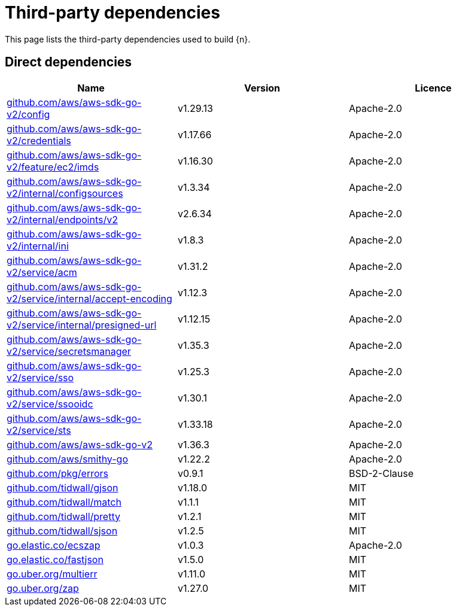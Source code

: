 // Generated documentation. Please do not edit.
:page_id: dependencies

[id="{p}-{page_id}"]
= Third-party dependencies

This page lists the third-party dependencies used to build {n}.

[float]
[id="{p}-dependencies-direct"]
== Direct dependencies

[options="header"]
|===
| Name | Version | Licence

| link:https://github.com/aws/aws-sdk-go-v2[$$github.com/aws/aws-sdk-go-v2/config$$] | v1.29.13 | Apache-2.0
| link:https://github.com/aws/aws-sdk-go-v2[$$github.com/aws/aws-sdk-go-v2/credentials$$] | v1.17.66 | Apache-2.0
| link:https://github.com/aws/aws-sdk-go-v2[$$github.com/aws/aws-sdk-go-v2/feature/ec2/imds$$] | v1.16.30 | Apache-2.0
| link:https://github.com/aws/aws-sdk-go-v2[$$github.com/aws/aws-sdk-go-v2/internal/configsources$$] | v1.3.34 | Apache-2.0
| link:https://github.com/aws/aws-sdk-go-v2[$$github.com/aws/aws-sdk-go-v2/internal/endpoints/v2$$] | v2.6.34 | Apache-2.0
| link:https://github.com/aws/aws-sdk-go-v2[$$github.com/aws/aws-sdk-go-v2/internal/ini$$] | v1.8.3 | Apache-2.0
| link:https://github.com/aws/aws-sdk-go-v2[$$github.com/aws/aws-sdk-go-v2/service/acm$$] | v1.31.2 | Apache-2.0
| link:https://github.com/aws/aws-sdk-go-v2[$$github.com/aws/aws-sdk-go-v2/service/internal/accept-encoding$$] | v1.12.3 | Apache-2.0
| link:https://github.com/aws/aws-sdk-go-v2[$$github.com/aws/aws-sdk-go-v2/service/internal/presigned-url$$] | v1.12.15 | Apache-2.0
| link:https://github.com/aws/aws-sdk-go-v2[$$github.com/aws/aws-sdk-go-v2/service/secretsmanager$$] | v1.35.3 | Apache-2.0
| link:https://github.com/aws/aws-sdk-go-v2[$$github.com/aws/aws-sdk-go-v2/service/sso$$] | v1.25.3 | Apache-2.0
| link:https://github.com/aws/aws-sdk-go-v2[$$github.com/aws/aws-sdk-go-v2/service/ssooidc$$] | v1.30.1 | Apache-2.0
| link:https://github.com/aws/aws-sdk-go-v2[$$github.com/aws/aws-sdk-go-v2/service/sts$$] | v1.33.18 | Apache-2.0
| link:https://github.com/aws/aws-sdk-go-v2[$$github.com/aws/aws-sdk-go-v2$$] | v1.36.3 | Apache-2.0
| link:https://github.com/aws/smithy-go[$$github.com/aws/smithy-go$$] | v1.22.2 | Apache-2.0
| link:https://github.com/pkg/errors[$$github.com/pkg/errors$$] | v0.9.1 | BSD-2-Clause
| link:https://github.com/tidwall/gjson[$$github.com/tidwall/gjson$$] | v1.18.0 | MIT
| link:https://github.com/tidwall/match[$$github.com/tidwall/match$$] | v1.1.1 | MIT
| link:https://github.com/tidwall/pretty[$$github.com/tidwall/pretty$$] | v1.2.1 | MIT
| link:https://github.com/tidwall/sjson[$$github.com/tidwall/sjson$$] | v1.2.5 | MIT
| link:https://go.elastic.co/ecszap[$$go.elastic.co/ecszap$$] | v1.0.3 | Apache-2.0
| link:https://go.elastic.co/fastjson[$$go.elastic.co/fastjson$$] | v1.5.0 | MIT
| link:https://go.uber.org/multierr[$$go.uber.org/multierr$$] | v1.11.0 | MIT
| link:https://go.uber.org/zap[$$go.uber.org/zap$$] | v1.27.0 | MIT
|===


